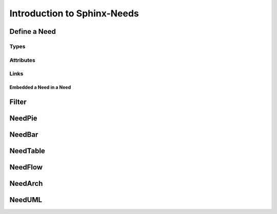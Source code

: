 ############################
Introduction to Sphinx-Needs
############################

Define a Need
*************

Types
=====

Attributes
==========

Links
=====


Embedded a Need in a Need
-------------------------

Filter
******

NeedPie
******

NeedBar
*******

NeedTable
*********

NeedFlow
********

NeedArch
********

NeedUML
*******




